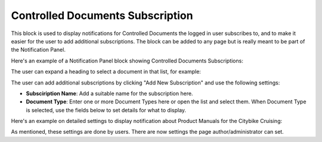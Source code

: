 Controlled Documents Subscription
=================================

This block is used to display notifications for Controlled Documents the logged in user subscribes to, and to make it easier for the user to add additional subscriptions. The block can be added to any page but is really meant to be part of the Notification Panel.

.. image:: controlled-documents-subscription-panel.png

Here's an example of a Notification Panel block showing Controlled Documents Subscriptions:

.. image:: controlled-documents-subscription-user.png

The user can expand a heading to select a document in that list, for example:

.. image:: controlled-documents-subscription-expanded.png

The user can add additional subscriptions by clicking "Add New Subscription" and use the following settings:

.. image:: controlled-documents-subscription-settings-new.png

+ **Subsciription Name**: Add a suitable name for the subscription here.
+ **Document Type**: Enter one or more Document Types here or open the list and select them. When Document Type is selected, use the fields below to set details for what to display. 

Here's an example on detailed settings to display notification about Product Manuals for the Citybike Cruising:

.. image:: controlled-documents-subscription-settings-details-new.png

As mentioned, these settings are done by users. There are now settings the page author/administrator can set.


